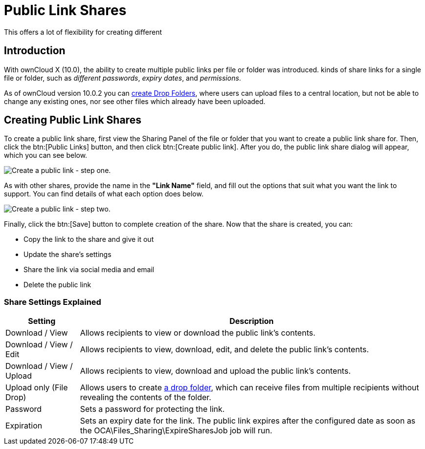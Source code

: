 = Public Link Shares
:page-aliases: next@server:user_manual:files/public_link_shares.adoc, \
{latest-server-version}@server:user_manual:files/public_link_shares.adoc, \
{previous-server-version}@server:user_manual:files/public_link_shares.adoc

:description: With ownCloud X (10.0), the ability to create multiple public links per file or folder was introduced.
This offers a lot of flexibility for creating different 

== Introduction

{description} kinds of share links for a single file or folder, such as _different passwords_, _expiry dates_, and _permissions_.

As of ownCloud version 10.0.2 you can xref:files/webgui/sharing.adoc#creating-drop-folders[create Drop Folders], where users can upload files to a central location, but not be able to change any existing ones, nor see other files which already have been uploaded.

== Creating Public Link Shares

To create a public link share, first view the Sharing Panel of the file or folder that you want to create a public link share for.
Then, click the btn:[Public Links] button, and then click btn:[Create public link].
After you do, the public link share dialog will appear, which you can see below.

image:public-link/create-public-link.png[Create a public link - step one.]

As with other shares, provide the name in the *"Link Name"* field, and fill out the options that suit what you want the link to support.
You can find details of what each option does below.

image:public-link/public-link-settings.png[Create a public link - step two.]

Finally, click the btn:[Save] button to complete creation of the share.
Now that the share is created, you can:

* Copy the link to the share and give it out
* Update the share’s settings
* Share the link via social media and email
* Delete the public link

=== Share Settings Explained

[cols="15%,70%",options="header",]
|===
| Setting
| Description

| Download / View
| Allows recipients to view or download the public link's contents.

| Download / View / Edit
| Allows recipients to view, download, edit, and delete the public link's contents.

| Download / View / Upload
| Allows recipients to view, download and upload the public link's contents.

| Upload only (File Drop)
| Allows users to create xref:files/webgui/sharing.adoc#creating-drop-folders[a drop folder], which can receive files from multiple recipients without revealing the contents of the folder.

| Password | Sets a password for protecting the link.
| Expiration | Sets an expiry date for the link. The public link expires after the configured date as soon as the OCA\Files_Sharing\ExpireSharesJob job will run.
|===
